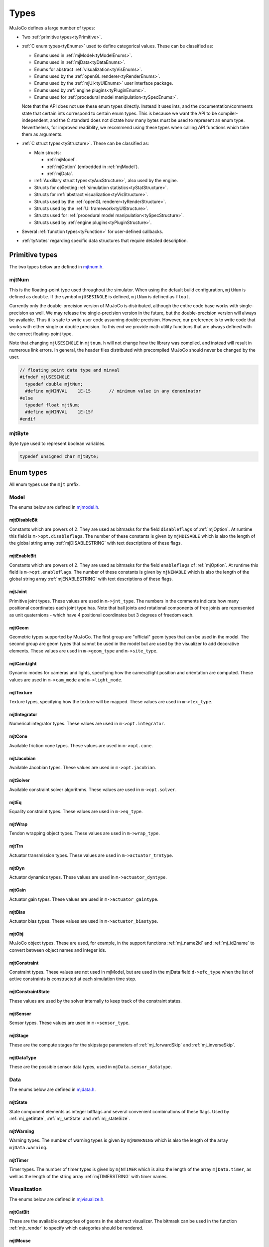 =====
Types
=====

MuJoCo defines a large number of types:

- Two :ref:`primitive types<tyPrimitive>`.
- :ref:`C enum types<tyEnums>` used to define categorical values. These can be classified as:

  - Enums used in :ref:`mjModel<tyModelEnums>`.
  - Enums used in :ref:`mjData<tyDataEnums>`.
  - Enums for abstract :ref:`visualization<tyVisEnums>`.
  - Enums used by the :ref:`openGL renderer<tyRenderEnums>`.
  - Enums used by the :ref:`mjUI<tyUIEnums>` user interface package.
  - Enums used by :ref:`engine plugins<tyPluginEnums>`.
  - Enums used for :ref:`procedural model manipulation<tySpecEnums>`.

  Note that the API does not use these enum types directly. Instead it uses ints, and the documentation/comments state
  that certain ints correspond to certain enum types. This is because we want the API to be compiler-independent, and
  the C standard does not dictate how many bytes must be used to represent an enum type. Nevertheless, for improved
  readiblity, we recommend using these types when calling API functions which take them as arguments.

- :ref:`C struct types<tyStructure>`. These can be classified as:

  - Main structs:

    - :ref:`mjModel`.
    - :ref:`mjOption` (embedded in :ref:`mjModel`).
    - :ref:`mjData`.

  - :ref:`Auxillary struct types<tyAuxStructure>`, also used by the engine.
  - Structs for collecting :ref:`simulation statistics<tyStatStructure>`.
  - Structs for :ref:`abstract visualization<tyVisStructure>`.
  - Structs used by the :ref:`openGL renderer<tyRenderStructure>`.
  - Structs used by the :ref:`UI framework<tyUIStructure>`.
  - Structs used for :ref:`procedural model manipulation<tySpecStructure>`.
  - Structs used by :ref:`engine plugins<tyPluginStructure>`.

- Several :ref:`function types<tyFunction>` for user-defined callbacks.
- :ref:`tyNotes` regarding specific data structures that require detailed description.



.. _tyPrimitive:

Primitive types
---------------

The two types below are defined in `mjtnum.h <https://github.com/google-deepmind/mujoco/blob/main/include/mujoco/mjtnum.h>`__.


.. _mjtNum:

mjtNum
^^^^^^

This is the floating-point type used throughout the simulator. When using the default build configuration, ``mjtNum`` is
defined as ``double``. If the symbol ``mjUSESINGLE`` is defined, ``mjtNum`` is defined as ``float``.

Currently only the double-precision version of MuJoCo is distributed, although the entire code base works with
single-precision as well. We may release the single-precision version in the future, but the
double-precision version will always be available. Thus it is safe to write user code assuming double precision.
However, our preference is to write code that works with either single or double precision. To this end we provide math
utility functions that are always defined with the correct floating-point type.

Note that changing ``mjUSESINGLE`` in ``mjtnum.h`` will not change how the library was compiled, and instead will
result in numerous link errors. In general, the header files distributed with precompiled MuJoCo should never be
changed by the user.

.. code-block:: C

   // floating point data type and minval
   #ifndef mjUSESINGLE
     typedef double mjtNum;
     #define mjMINVAL    1E-15       // minimum value in any denominator
   #else
     typedef float mjtNum;
     #define mjMINVAL    1E-15f
   #endif


.. _mjtByte:

mjtByte
^^^^^^^

Byte type used to represent boolean variables.

.. code-block:: C

   typedef unsigned char mjtByte;


.. _tyEnums:

Enum types
----------

All enum types use the ``mjt`` prefix.

.. _tyModelEnums:

Model
^^^^^

The enums below are defined in `mjmodel.h <https://github.com/google-deepmind/mujoco/blob/main/include/mujoco/mjmodel.h>`__.


.. _mjtDisableBit:

mjtDisableBit
~~~~~~~~~~~~~

Constants which are powers of 2. They are used as bitmasks for the field ``disableflags`` of :ref:`mjOption`.
At runtime this field is ``m->opt.disableflags``. The number of these constants is given by ``mjNDISABLE`` which is
also the length of the global string array :ref:`mjDISABLESTRING` with text descriptions of these flags.

.. mujoco-include:: mjtDisableBit


.. _mjtEnableBit:

mjtEnableBit
~~~~~~~~~~~~

Constants which are powers of 2. They are used as bitmasks for the field ``enableflags`` of :ref:`mjOption`.
At runtime this field is ``m->opt.enableflags``. The number of these constants is given by ``mjNENABLE`` which is also
the length of the global string array :ref:`mjENABLESTRING` with text descriptions of these flags.

.. mujoco-include:: mjtEnableBit


.. _mjtJoint:

mjtJoint
~~~~~~~~

Primitive joint types. These values are used in ``m->jnt_type``. The numbers in the comments indicate how many
positional coordinates each joint type has. Note that ball joints and rotational components of free joints are
represented as unit quaternions - which have 4 positional coordinates but 3 degrees of freedom each.

.. mujoco-include:: mjtJoint


.. _mjtGeom:

mjtGeom
~~~~~~~

Geometric types supported by MuJoCo. The first group are "official" geom types that can be used in the model. The
second group are geom types that cannot be used in the model but are used by the visualizer to add decorative
elements. These values are used in ``m->geom_type`` and ``m->site_type``.

.. mujoco-include:: mjtGeom


.. _mjtCamLight:

mjtCamLight
~~~~~~~~~~~

Dynamic modes for cameras and lights, specifying how the camera/light position and orientation are computed. These
values are used in ``m->cam_mode`` and ``m->light_mode``.

.. mujoco-include:: mjtCamLight


.. _mjtTexture:

mjtTexture
~~~~~~~~~~

Texture types, specifying how the texture will be mapped. These values are used in ``m->tex_type``.

.. mujoco-include:: mjtTexture


.. _mjtIntegrator:

mjtIntegrator
~~~~~~~~~~~~~

Numerical integrator types. These values are used in ``m->opt.integrator``.

.. mujoco-include:: mjtIntegrator

.. _mjtCone:

mjtCone
~~~~~~~

Available friction cone types. These values are used in ``m->opt.cone``.

.. mujoco-include:: mjtCone

.. _mjtJacobian:

mjtJacobian
~~~~~~~~~~~

Available Jacobian types. These values are used in ``m->opt.jacobian``.

.. mujoco-include:: mjtJacobian


.. _mjtSolver:

mjtSolver
~~~~~~~~~

Available constraint solver algorithms. These values are used in ``m->opt.solver``.

.. mujoco-include:: mjtSolver


.. _mjtEq:

mjtEq
~~~~~

Equality constraint types. These values are used in ``m->eq_type``.

.. mujoco-include:: mjtEq


.. _mjtWrap:

mjtWrap
~~~~~~~

Tendon wrapping object types. These values are used in ``m->wrap_type``.

.. mujoco-include:: mjtWrap


.. _mjtTrn:

mjtTrn
~~~~~~

Actuator transmission types. These values are used in ``m->actuator_trntype``.

.. mujoco-include:: mjtTrn


.. _mjtDyn:

mjtDyn
~~~~~~

Actuator dynamics types. These values are used in ``m->actuator_dyntype``.

.. mujoco-include:: mjtDyn


.. _mjtGain:

mjtGain
~~~~~~~

Actuator gain types. These values are used in ``m->actuator_gaintype``.

.. mujoco-include:: mjtGain


.. _mjtBias:

mjtBias
~~~~~~~

Actuator bias types. These values are used in ``m->actuator_biastype``.

.. mujoco-include:: mjtBias


.. _mjtObj:

mjtObj
~~~~~~

MuJoCo object types. These are used, for example, in the support functions :ref:`mj_name2id` and
:ref:`mj_id2name` to convert between object names and integer ids.

.. mujoco-include:: mjtObj


.. _mjtConstraint:

mjtConstraint
~~~~~~~~~~~~~

Constraint types. These values are not used in mjModel, but are used in the mjData field ``d->efc_type`` when the list
of active constraints is constructed at each simulation time step.

.. mujoco-include:: mjtConstraint

.. _mjtConstraintState:

mjtConstraintState
~~~~~~~~~~~~~~~~~~

These values are used by the solver internally to keep track of the constraint states.

.. mujoco-include:: mjtConstraintState


.. _mjtSensor:

mjtSensor
~~~~~~~~~

Sensor types. These values are used in ``m->sensor_type``.

.. mujoco-include:: mjtSensor


.. _mjtStage:

mjtStage
~~~~~~~~

These are the compute stages for the skipstage parameters of :ref:`mj_forwardSkip` and
:ref:`mj_inverseSkip`.

.. mujoco-include:: mjtStage


.. _mjtDataType:

mjtDataType
~~~~~~~~~~~

These are the possible sensor data types, used in ``mjData.sensor_datatype``.

.. mujoco-include:: mjtDataType



.. _tyDataEnums:

Data
^^^^

The enums below are defined in `mjdata.h <https://github.com/google-deepmind/mujoco/blob/main/include/mujoco/mjdata.h>`__.



.. _mjtState:

mjtState
~~~~~~~~

State component elements as integer bitflags and several convenient combinations of these flags. Used by
:ref:`mj_getState`, :ref:`mj_setState` and :ref:`mj_stateSize`.

.. mujoco-include:: mjtState


.. _mjtWarning:

mjtWarning
~~~~~~~~~~

Warning types. The number of warning types is given by ``mjNWARNING`` which is also the length of the array
``mjData.warning``.

.. mujoco-include:: mjtWarning


.. _mjtTimer:

mjtTimer
~~~~~~~~

Timer types. The number of timer types is given by ``mjNTIMER`` which is also the length of the array
``mjData.timer``, as well as the length of the string array :ref:`mjTIMERSTRING` with timer names.

.. mujoco-include:: mjtTimer



.. _tyVisEnums:

Visualization
^^^^^^^^^^^^^

The enums below are defined in `mjvisualize.h <https://github.com/google-deepmind/mujoco/blob/main/include/mujoco/mjvisualize.h>`__.


.. _mjtCatBit:

mjtCatBit
~~~~~~~~~

These are the available categories of geoms in the abstract visualizer. The bitmask can be used in the function
:ref:`mjr_render` to specify which categories should be rendered.

.. mujoco-include:: mjtCatBit


.. _mjtMouse:

mjtMouse
~~~~~~~~

These are the mouse actions that the abstract visualizer recognizes. It is up to the user to intercept mouse events
and translate them into these actions, as illustrated in :ref:`simulate.cc <saSimulate>`.

.. mujoco-include:: mjtMouse


.. _mjtPertBit:

mjtPertBit
~~~~~~~~~~

These bitmasks enable the translational and rotational components of the mouse perturbation. For the regular mouse,
only one can be enabled at a time. For the 3D mouse (SpaceNavigator) both can be enabled simultaneously. They are used
in ``mjvPerturb.active``.

.. mujoco-include:: mjtPertBit


.. _mjtCamera:

mjtCamera
~~~~~~~~~

These are the possible camera types, used in ``mjvCamera.type``.

.. mujoco-include:: mjtCamera


.. _mjtLabel:

mjtLabel
~~~~~~~~

These are the abstract visualization elements that can have text labels. Used in ``mjvOption.label``.

.. mujoco-include:: mjtLabel


.. _mjtFrame:

mjtFrame
~~~~~~~~

These are the MuJoCo objects whose spatial frames can be rendered. Used in ``mjvOption.frame``.

.. mujoco-include:: mjtFrame


.. _mjtVisFlag:

mjtVisFlag
~~~~~~~~~~

These are indices in the array ``mjvOption.flags``, whose elements enable/disable the visualization of the
corresponding model or decoration element.

.. mujoco-include:: mjtVisFlag


.. _mjtRndFlag:

mjtRndFlag
~~~~~~~~~~

These are indices in the array ``mjvScene.flags``, whose elements enable/disable OpenGL rendering effects.

.. mujoco-include:: mjtRndFlag


.. _mjtStereo:

mjtStereo
~~~~~~~~~

These are the possible stereo rendering types. They are used in ``mjvScene.stereo``.

.. mujoco-include:: mjtStereo



.. _tyRenderEnums:

Rendering
^^^^^^^^^

The enums below are defined in `mjrender.h <https://github.com/google-deepmind/mujoco/blob/main/include/mujoco/mjrender.h>`__.


.. _mjtGridPos:

mjtGridPos
~~~~~~~~~~

These are the possible grid positions for text overlays. They are used as an argument to the function
:ref:`mjr_overlay`.

.. mujoco-include:: mjtGridPos


.. _mjtFramebuffer:

mjtFramebuffer
~~~~~~~~~~~~~~

These are the possible framebuffers. They are used as an argument to the function :ref:`mjr_setBuffer`.

.. mujoco-include:: mjtFramebuffer


.. _mjtDepthMap:

mjtDepthMap
~~~~~~~~~~~

These are the depth mapping options. They are used as a value for the ``readPixelDepth`` attribute of the
:ref:`mjrContext` struct, to control how the depth returned by :ref:`mjr_readPixels` is mapped from
``znear`` to ``zfar``.

.. mujoco-include:: mjtDepthMap


.. _mjtFontScale:

mjtFontScale
~~~~~~~~~~~~

These are the possible font sizes. The fonts are predefined bitmaps stored in the dynamic library at three different
sizes.

.. mujoco-include:: mjtFontScale


.. _mjtFont:

mjtFont
~~~~~~~

These are the possible font types.

.. mujoco-include:: mjtFont


.. _tyUIEnums:

User Interface
^^^^^^^^^^^^^^

The enums below are defined in `mjui.h <https://github.com/google-deepmind/mujoco/blob/main/include/mujoco/mjui.h>`__.


.. _mjtButton:

mjtButton
~~~~~~~~~

Mouse button IDs used in the UI framework.

.. mujoco-include:: mjtButton


.. _mjtEvent:

mjtEvent
~~~~~~~~

Event types used in the UI framework.

.. mujoco-include:: mjtEvent


.. _mjtItem:

mjtItem
~~~~~~~

Item types used in the UI framework.

.. mujoco-include:: mjtItem

.. _tySpecEnums:

Spec
^^^^

The enums below are defined in `mjspec.h <https://github.com/google-deepmind/mujoco/blob/main/include/mujoco/mjspec.h>`__.

.. _mjtGeomInertia:

mjtGeomInertia
~~~~~~~~~~~~~~

Type of inertia inference.

.. mujoco-include:: mjtGeomInertia

.. _mjtBuiltin:

mjtBuiltin
~~~~~~~~~~

Type of built-in procedural texture.

.. mujoco-include:: mjtBuiltin

.. _mjtMark:

mjtMark
~~~~~~~

Mark type for procedural textures.

.. mujoco-include:: mjtMark

.. _mjtLimited:

mjtLimited
~~~~~~~~~~

Type of limit specification.

.. mujoco-include:: mjtLimited

.. _mjtInertiaFromGeom:

mjtInertiaFromGeom
~~~~~~~~~~~~~~~~~~

Whether to infer body inertias from child geoms.

.. mujoco-include:: mjtInertiaFromGeom

.. _mjtOrientation:

mjtOrientation
~~~~~~~~~~~~~~

Type of orientation specifier.

.. mujoco-include:: mjtOrientation


.. _tyPluginEnums:

Plugins
^^^^^^^

The enums below are defined in `mjplugin.h <https://github.com/google-deepmind/mujoco/blob/main/include/mujoco/mjplugin.h>`__.
See :ref:`exPlugin` for details.


.. _mjtPluginCapabilityBit:

mjtPluginCapabilityBit
~~~~~~~~~~~~~~~~~~~~~~

Capabilities declared by an engine plugin.

.. mujoco-include:: mjtPluginCapabilityBit



.. _tyStructure:

Struct types
------------

The three central struct types for physics simulation are :ref:`mjModel`, :ref:`mjOption` (embedded in :ref:`mjModel`)
and :ref:`mjData`. An introductory discussion of these strucures can be found in the :ref:`Overview<ModelAndData>`.


.. _mjModel:

mjModel
^^^^^^^

This is the main data structure holding the MuJoCo model. It is treated as constant by the simulator. Some specific
details regarding datastructures in :ref:`mjModel` can be found below in :ref:`tyNotes`.

.. mujoco-include:: mjModel



.. _mjOption:

mjOption
^^^^^^^^

This is the data structure with simulation options. It corresponds to the MJCF element
:ref:`option <option>`. One instance of it is embedded in mjModel.

.. mujoco-include:: mjOption


.. _mjData:

mjData
^^^^^^

This is the main data structure holding the simulation state. It is the workspace where all functions read their
modifiable inputs and write their outputs.

.. mujoco-include:: mjData



.. _tyAuxStructure:

Auxillary
^^^^^^^^^

These struct types are used in the engine and their names are prefixed with ``mj``. :ref:`mjVisual`
and :ref:`mjStatistic` are embedded in :ref:`mjModel`, :ref:`mjContact` is embedded in :ref:`mjData`, and :ref:`mjVFS`
is a library-level struct used for loading assets.


.. _mjVisual:

mjVisual
~~~~~~~~

This is the data structure with abstract visualization options. It corresponds to the MJCF element
:ref:`visual <visual>`. One instance of it is embedded in mjModel.

.. mujoco-include:: mjVisual


.. _mjStatistic:

mjStatistic
~~~~~~~~~~~

This is the data structure with model statistics precomputed by the compiler or set by the user. It corresponds to the
MJCF element :ref:`statistic <statistic>`. One instance of it is embedded in mjModel.

.. mujoco-include:: mjStatistic


.. _mjContact:

mjContact
~~~~~~~~~

This is the data structure holding information about one contact. ``mjData.contact`` is a preallocated array of
mjContact data structures, populated at runtime with the contacts found by the collision detector. Additional contact
information is then filled-in by the simulator.

.. mujoco-include:: mjContact


.. _mjResource:

mjResource
~~~~~~~~~~

A resource is an abstraction of a file in a filesystem. The name field is the unique name of the resource while the
other fields are populated by a :ref:`resource provider <exProvider>`.

.. mujoco-include:: mjResource


.. _mjVFS:

mjVFS
~~~~~

This is the data structure of the virtual file system. It can only be constructed programmatically, and does not
have an analog in MJCF.

.. mujoco-include:: mjVFS


.. _mjLROpt:

mjLROpt
~~~~~~~

Options for configuring the automatic :ref:`actuator length-range computation<CLengthRange>`.

.. mujoco-include:: mjLROpt

.. _mjTask:

mjTask
~~~~~~

This is a representation of a task to be run asynchronously inside of an :ref:`mjThreadPool` . It is created in the
:ref:`mju_threadPoolEnqueue` method of the :ref:`mjThreadPool`  and is used to join the task at completion.

.. mujoco-include:: mjTask

.. _mjThreadPool:

mjThreadPool
~~~~~~~~~~~~

This is the data structure of the threadpool. It can only be constructed programmatically, and does not
have an analog in MJCF. In order to enable multi-threaded calculations, a pointer to an existing :ref:`mjThreadPool`
should be assigned to the ``mjData.threadpool``.

.. mujoco-include:: mjThreadPool

.. _tyStatStructure:

Sim statistics
^^^^^^^^^^^^^^

These structs are all embedded in :ref:`mjData`, and collect simulation-related statistics.


.. _mjWarningStat:

mjWarningStat
~~~~~~~~~~~~~

This is the data structure holding information about one warning type. ``mjData.warning`` is a preallocated array of
mjWarningStat data structures, one for each warning type.

.. mujoco-include:: mjWarningStat


.. _mjTimerStat:

mjTimerStat
~~~~~~~~~~~

This is the data structure holding information about one timer. ``mjData.timer`` is a preallocated array of
mjTimerStat data structures, one for each timer type.

.. mujoco-include:: mjTimerStat


.. _mjSolverStat:

mjSolverStat
~~~~~~~~~~~~

This is the data structure holding information about one solver iteration. ``mjData.solver`` is a preallocated array
of mjSolverStat data structures, one for each iteration of the solver, up to a maximum of mjNSOLVER. The actual number
of solver iterations is given by ``mjData.solver_iter``.

.. mujoco-include:: mjSolverStat



.. _tyVisStructure:

Visualisation
^^^^^^^^^^^^^

The names of these struct types are prefixed with ``mjv``.

.. _mjvPerturb:

mjvPerturb
~~~~~~~~~~

This is the data structure holding information about mouse perturbations.

.. mujoco-include:: mjvPerturb


.. _mjvCamera:

mjvCamera
~~~~~~~~~

This is the data structure describing one abstract camera.

.. mujoco-include:: mjvCamera


.. _mjvGLCamera:

mjvGLCamera
~~~~~~~~~~~

This is the data structure describing one OpenGL camera.

.. mujoco-include:: mjvGLCamera


.. _mjvGeom:

mjvGeom
~~~~~~~

This is the data structure describing one abstract visualization geom - which could correspond to a model geom or to a
decoration element constructed by the visualizer.

.. mujoco-include:: mjvGeom


.. _mjvLight:

mjvLight
~~~~~~~~

This is the data structure describing one OpenGL light.

.. mujoco-include:: mjvLight


.. _mjvOption:

mjvOption
~~~~~~~~~

This structure contains options that enable and disable the visualization of various elements.

.. mujoco-include:: mjvOption


.. _mjvScene:

mjvScene
~~~~~~~~

This structure contains everything needed to render the 3D scene in OpenGL.

.. mujoco-include:: mjvScene


.. _mjvSceneState:

mjvSceneState
~~~~~~~~~~~~~

This structure contains the portions of :ref:`mjModel` and :ref:`mjData` that are required for
various ``mjv_*`` functions.

.. mujoco-include:: mjvScene


.. _mjvFigure:

mjvFigure
~~~~~~~~~

This structure contains everything needed to render a 2D plot in OpenGL. The buffers for line points etc. are
preallocated, and the user has to populate them before calling the function :ref:`mjr_figure` with this
data structure as an argument.

.. mujoco-include:: mjvFigure


.. _tyRenderStructure:

Rendering
^^^^^^^^^

The names of these struct types are prefixed with ``mjr``.

.. _mjrRect:

mjrRect
~~~~~~~

This structure specifies a rectangle.

.. mujoco-include:: mjrRect


.. _mjrContext:

mjrContext
~~~~~~~~~~

This structure contains the custom OpenGL rendering context, with the ids of all OpenGL resources uploaded to the GPU.

.. mujoco-include:: mjrContext


.. _tyUIStructure:

User Interface
^^^^^^^^^^^^^^

For a high-level description of the UI framework, see :ref:`UI`.
The names of these struct types are prefixed with ``mjui``, except for the main :ref:`mjUI` struct itself.


.. _mjuiState:

mjuiState
~~~~~~~~~

This C struct represents the global state of the window, keyboard and mouse, input event descriptors, and all window
rectangles (including the visible UI rectangles). There is only one ``mjuiState`` per application, even if there are
multiple UIs. This struct would normally be defined as a global variable.

.. mujoco-include:: mjuiState


.. _mjuiThemeSpacing:

mjuiThemeSpacing
~~~~~~~~~~~~~~~~

This structure defines the spacing of UI items in the theme.

.. mujoco-include:: mjuiThemeSpacing


.. _mjuiThemeColor:

mjuiThemeColor
~~~~~~~~~~~~~~

This structure defines the colors of UI items in the theme.

.. mujoco-include:: mjuiThemeColor


.. _mjuiItem:

mjuiItem
~~~~~~~~

This structure defines one UI item.

.. mujoco-include:: mjuiItem


.. _mjuiSection:

mjuiSection
~~~~~~~~~~~

This structure defines one section of the UI.

.. mujoco-include:: mjuiSection


.. _mjuiDef:

mjuiDef
~~~~~~~

This structure defines one entry in the definition table used for simplified UI construction. It contains everything
needed to define one UI item. Some translation is performed by the helper functions, so that multiple mjuiDefs can be
defined as a static table.

.. mujoco-include:: mjuiDef


.. _mjUI:

mjUI
~~~~

This C struct represents an entire UI. The same application could have multiple UIs, for example on the left and the
right of the window. This would normally be defined as a global variable. As explained earlier, it contains static
allocation for a maximum number of supported UI sections (:ref:`mjuiSection<mjuiSection>`) each with a maximum number
of supported items (:ref:`mjuiItem<mjuiItem>`). It also contains the color and spacing themes, enable/disable
callback, virtual window descriptor, text edit state, mouse focus. Some of these fields are set only once when the UI
is initialized, others change at runtime.

.. mujoco-include:: mjUI



.. _tySpecStructure:

mjSpec
^^^^^^

The strucs below are defined in `mjspec.h <https://github.com/google-deepmind/mujoco/blob/main/include/mujoco/mjspec.h>`__
and, with the exception of the top level :ref:`mjSpec` struct, begin with the ``mjs`` prefix.
For more details, see the :doc:`Model Editing <../programming/modeledit>` chapter.

.. _mjSpec:

mjSpec
~~~~~~

Model specification.

.. mujoco-include:: mjSpec


.. _mjsElement:

mjsElement
~~~~~~~~~~

Special type corresponding to any element.

.. mujoco-include:: mjsElement


.. _mjsOrientation:

mjsOrientation
~~~~~~~~~~~~~~

Alternative orientation specifiers.

.. mujoco-include:: mjsOrientation


.. _mjsBody:

mjsBody
~~~~~~~

Body specification.

.. mujoco-include:: mjsBody


.. _mjsFrame:

mjsFrame
~~~~~~~~

Frame specification.

.. mujoco-include:: mjsFrame


.. _mjsJoint:

mjsJoint
~~~~~~~~

Joint specification.

.. mujoco-include:: mjsJoint


.. _mjsGeom:

mjsGeom
~~~~~~~

Geom specification.

.. mujoco-include:: mjsGeom


.. _mjsSite:

mjsSite
~~~~~~~

Site specification.

.. mujoco-include:: mjsSite


.. _mjsCamera:

mjsCamera
~~~~~~~~~

Camera specification.

.. mujoco-include:: mjsCamera


.. _mjsLight:

mjsLight
~~~~~~~~

Light specification.

.. mujoco-include:: mjsLight


.. _mjsFlex:

mjsFlex
~~~~~~~

Flex specification.

.. mujoco-include:: mjsFlex


.. _mjsMesh:

mjsMesh
~~~~~~~

Mesh specification.

.. mujoco-include:: mjsMesh


.. _mjsHField:

mjsHField
~~~~~~~~~

Height field specification.

.. mujoco-include:: mjsHField


.. _mjsSkin:

mjsSkin
~~~~~~~

Skin specification.

.. mujoco-include:: mjsSkin


.. _mjsTexture:

mjsTexture
~~~~~~~~~~

Texture specification.

.. mujoco-include:: mjsTexture


.. _mjsMaterial:

mjsMaterial
~~~~~~~~~~~

Material specification.

.. mujoco-include:: mjsMaterial


.. _mjsPair:

mjsPair
~~~~~~~

Pair specification.

.. mujoco-include:: mjsPair


.. _mjsExclude:

mjsExclude
~~~~~~~~~~

Exclude specification.

.. mujoco-include:: mjsExclude


.. _mjsEquality:

mjsEquality
~~~~~~~~~~~

Equality specification.

.. mujoco-include:: mjsEquality


.. _mjsTendon:

mjsTendon
~~~~~~~~~

Tendon specification.

.. mujoco-include:: mjsTendon


.. _mjsWrap:

mjsWrap
~~~~~~~

Wrapping object specification.

.. mujoco-include:: mjsWrap


.. _mjsActuator:

mjsActuator
~~~~~~~~~~~

Actuator specification.

.. mujoco-include:: mjsActuator


.. _mjsSensor:

mjsSensor
~~~~~~~~~

Sensor specification.

.. mujoco-include:: mjsSensor


.. _mjsNumeric:

mjsNumeric
~~~~~~~~~~

Custom numeric field specification.

.. mujoco-include:: mjsNumeric


.. _mjsText:

mjsText
~~~~~~~

Custom text specification.

.. mujoco-include:: mjsText


.. _mjsTuple:

mjsTuple
~~~~~~~~

Tuple specification.

.. mujoco-include:: mjsTuple


.. _mjsKey:

mjsKey
~~~~~~

Keyframe specification.

.. mujoco-include:: mjsKey


.. _mjsDefault:

mjsDefault
~~~~~~~~~~

Default specification.

.. mujoco-include:: mjsDefault


.. _mjsPlugin:

mjsPlugin
~~~~~~~~~

Plugin specification.

.. mujoco-include:: mjsPlugin


.. _mjString:

.. _mjStringVec:

.. _mjIntVec:

.. _mjIntVecVec:

.. _mjFloatVec:

.. _mjFloatVecVec:

.. _mjDoubleVec:

Array handles
~~~~~~~~~~~~~

Explain how handles work.

.. code-block:: C++

   #ifdef __cplusplus
     // C++: defined to be compatible with corresponding std types
     using mjString      = std::string;
     using mjStringVec   = std::vector<std::string>;
     using mjIntVec      = std::vector<int>;
     using mjIntVecVec   = std::vector<std::vector<int>>;
     using mjFloatVec    = std::vector<float>;
     using mjFloatVecVec = std::vector<std::vector<float>>;
     using mjDoubleVec   = std::vector<double>;
   #else
     // C: opaque types
     typedef void mjString;
     typedef void mjStringVec;
     typedef void mjIntVec;
     typedef void mjIntVecVec;
     typedef void mjFloatVec;
     typedef void mjFloatVecVec;
     typedef void mjDoubleVec;
   #endif


.. _tyPluginStructure:

Plugins
^^^^^^^

The names of these struct types are prefixed with ``mjp``. See :ref:`exPlugin` for more details.


.. _mjpPlugin:

mjpPlugin
~~~~~~~~~

This structure contains the definition of a single engine plugin. It mostly contains a set of callbacks, which are
triggered by the compiler and the engine during various phases of the computation pipeline.

.. mujoco-include:: mjpPlugin

.. _mjpResourceProvider:

mjpResourceProvider
~~~~~~~~~~~~~~~~~~~

This data structure contains the definition of a :ref:`resource provider <exProvider>`. It contains a set of callbacks
used for opening and reading resources.

.. mujoco-include:: mjpResourceProvider

.. _tyFunction:

Function types
--------------

MuJoCo callbacks have corresponding function types. They are defined in `mjdata.h
<https://github.com/google-deepmind/mujoco/blob/main/include/mujoco/mjdata.h>`__ and in `mjui.h
<https://github.com/google-deepmind/mujoco/blob/main/include/mujoco/mjui.h>`__. The actual callback functions are documented
in the :doc:`globals<APIglobals>` page.


.. _tyPhysicsCallbacks:

Physics Callbacks
^^^^^^^^^^^^^^^^^

These function types are used by :ref:`physics callbacks<glPhysics>`.


.. _mjfGeneric:

mjfGeneric
~~~~~~~~~~

.. code-block:: C

   typedef void (*mjfGeneric)(const mjModel* m, mjData* d);

This is the function type of the callbacks :ref:`mjcb_passive` and :ref:`mjcb_control`.


.. _mjfConFilt:

mjfConFilt
~~~~~~~~~~

.. code-block:: C

   typedef int (*mjfConFilt)(const mjModel* m, mjData* d, int geom1, int geom2);

This is the function type of the callback :ref:`mjcb_contactfilter`. The return value is 1: discard,
0: proceed with collision check.


.. _mjfSensor:

mjfSensor
~~~~~~~~~

.. code-block:: C

   typedef void (*mjfSensor)(const mjModel* m, mjData* d, int stage);

This is the function type of the callback :ref:`mjcb_sensor`.


.. _mjfTime:

mjfTime
~~~~~~~

.. code-block:: C

   typedef mjtNum (*mjfTime)(void);

This is the function type of the callback :ref:`mjcb_time`.


.. _mjfAct:

mjfAct
~~~~~~

.. code-block:: C

   typedef mjtNum (*mjfAct)(const mjModel* m, const mjData* d, int id);

This is the function type of the callbacks :ref:`mjcb_act_dyn`, :ref:`mjcb_act_gain` and :ref:`mjcb_act_bias`.


.. _mjfCollision:

mjfCollision
~~~~~~~~~~~~

.. code-block:: C

   typedef int (*mjfCollision)(const mjModel* m, const mjData* d,
                               mjContact* con, int g1, int g2, mjtNum margin);

This is the function type of the callbacks in the collision table :ref:`mjCOLLISIONFUNC`.


.. _tyUICallbacks:

UI Callbacks
^^^^^^^^^^^^

These function types are used by the UI framework.

.. _mjfItemEnable:

mjfItemEnable
~~~~~~~~~~~~~

.. code-block:: C

   typedef int (*mjfItemEnable)(int category, void* data);

This is the function type of the predicate function used by the UI framework to determine if each item is enabled or
disabled.

.. _tyRPCallbacks:

Resource Provider Callbacks
^^^^^^^^^^^^^^^^^^^^^^^^^^^

These callbacks are used by :ref:`resource providers<exProvider>`.

.. _mjfOpenResource:

mjfOpenResource
~~~~~~~~~~~~~~~

.. code-block:: C

   typedef int (*mjfOpenResource)(mjResource* resource);

This callback is for opeing a resource; returns zero on failure.

.. _mjfReadResource:

mjfReadResource
~~~~~~~~~~~~~~~

.. code-block:: C

   typedef int (*mjfReadResource)(mjResource* resource, const void** buffer);

This callback is for reading a resource. Returns number of bytes stored in buffer and returns -1 on error.

.. _mjfCloseResource:

mjfCloseResource
~~~~~~~~~~~~~~~~

.. code-block:: C

   typedef void (*mjfCloseResource)(mjResource* resource);

This callback is for closing a resource, and is responsible for freeing any allocated memory.

.. _mjfGetResourceDir:

mjfGetResourceDir
~~~~~~~~~~~~~~~~~

.. code-block:: C

   typedef void (*mjfGetResourceDir)(mjResource* resource, const char** dir, int* ndir);

This callback is for returning the directory of a resource, by setting dir to the directory string with ndir being size
of directory string.

.. _mjfResourceModified:

mjfResourceModified
~~~~~~~~~~~~~~~~~~~

.. code-block:: C

   typedef int (*mjfResourceModified)(const mjResource* resource);

This callback is for checking if a resource was modified since it was last read.
Returns positive value if the resource was modified since last open, 0 if resource was not modified,
and negative value if inconclusive.


.. _tyNotes:

Notes
-----

This section contains miscellaneous notes regarding data-structure conventions in MuJoCo struct types.


.. _tyNotesCom:

c-frame variables
^^^^^^^^^^^^^^^^^

:ref:`mjData` contains two arrays with the ``c`` prefix, which are used for internal calculations: ``cdof`` and
``cinert``, both computed by :ref:`mj_comPos`. The ``c`` prefix means that quantities are with respect to the "c-frame",
a frame at the center-of-mass of the local kinematic subtree (``mjData.subtree_com``), oriented like the world frame.
This choice increases the precision of kinematic computations for mechanisms that are distant from the global origin.

``cdof``:
  These 6D motion vectors (3 rotation, 3 translation) describe the instantaneous axis of a degree-of-freedom and are
  used by all Jacobian functions. The minimal computation required for analytic Jacobians is :ref:`mj_kinematics`
  followed by :ref:`mj_comPos`.

``cinert``:
  These 10-vectors describe the inertial properties of a body in the c-frame and are used by the Composite Rigid Body
  algorithm (:ref:`mj_crb`). The 10 numbers are packed arrays of lengths (6, 3, 1) with semantics:

  ``cinert[0-5]``: Upper triangle of the body's inertia matrix.

  ``cinert[6-8]``: Body mass multiplied by the body CoM's offset from the c-frame origin.

  ``cinert[9]``: Body mass.

.. _tyNotesConvex:

Convex hulls
^^^^^^^^^^^^

The convex hull descriptors are stored in :ref:`mjModel`:

.. code-block:: C

   int*      mesh_graphadr;     // graph data address; -1: no graph      (nmesh x 1)
   int*      mesh_graph;        // convex graph data                     (nmeshgraph x 1)

If mesh ``N`` has a convex hull stored in :ref:`mjModel` (which is optional), then ``m->mesh_graphadr[N]`` is the offset
of mesh ``N``'s convex hull data in ``m->mesh_graph``. The convex hull data for each mesh is a record with the following
format:

.. code-block:: C

   int numvert;
   int numface;
   int vert_edgeadr[numvert];
   int vert_globalid[numvert];
   int edge_localid[numvert+3*numface];
   int face_globalid[3*numface];

Note that the convex hull contains a subset of the vertices of the full mesh. We use the nomenclature ``globalid`` to
refer to vertex indices in the full mesh, and ``localid`` to refer to vertex indices in the convex hull. The meaning of
the fields is as follows:

``numvert``
   Number of vertices in the convex hull.

``numface``
   Number of faces in the convex hull.

``vert_edgeadr[numvert]``
   For each vertex in the convex hull, this is the offset of the edge record for that vertex in edge_localid.

``vert_globalid[numvert]``
   For each vertex in the convex hull, this is the corresponding vertex index in the full mesh

``edge_localid[numvert+3*numface]``
   This contains a sequence of edge records, one for each vertex in the convex hull. Each edge record is an array of
   vertex indices (in localid format) terminated with -1. For example, say the record for vertex 7 is: 3, 4, 5, 9, -1.
   This means that vertex 7 belongs to 4 edges, and the other ends of these edges are vertices 3, 4, 5, 9. In this way
   every edge is represented twice, in the edge records of its two vertices. Note that for a closed triangular mesh
   (such as the convex hulls used here), the number of edges is ``3*numface/2``. Thus when each edge is represented
   twice, we have ``3*numface edges``. And since we are using the separator -1 at the end of each edge record (one
   separator per vertex), the length of ``edge_localid`` is ``numvert+3*numface``.

``face_globalid[3*numface]``
   For each face of the convex hull, this contains the indices of the three vertices in the full mesh
